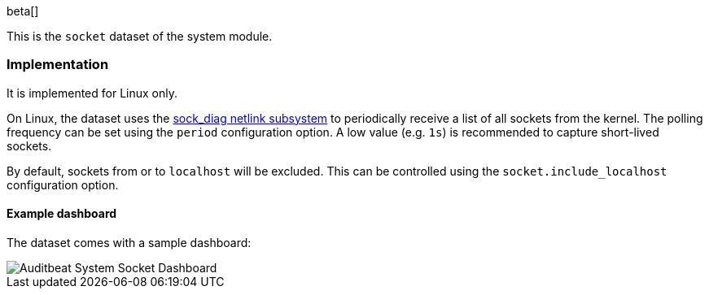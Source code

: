 [role="xpack"]

beta[]

This is the `socket` dataset of the system module.

[float]
=== Implementation

It is implemented for Linux only.

On Linux, the dataset uses the
http://man7.org/linux/man-pages/man7/sock_diag.7.html[sock_diag netlink subsystem]
to periodically receive a list of all sockets from the kernel. The polling frequency
can be set using the `period` configuration option. A low value (e.g. `1s`) is
recommended to capture short-lived sockets.

By default, sockets from or to `localhost` will be excluded. This can be controlled using
the `socket.include_localhost` configuration option.

[float]
==== Example dashboard

The dataset comes with a sample dashboard:

[role="screenshot"]
image::./images/auditbeat-system-socket-dashboard.png[Auditbeat System Socket Dashboard]
